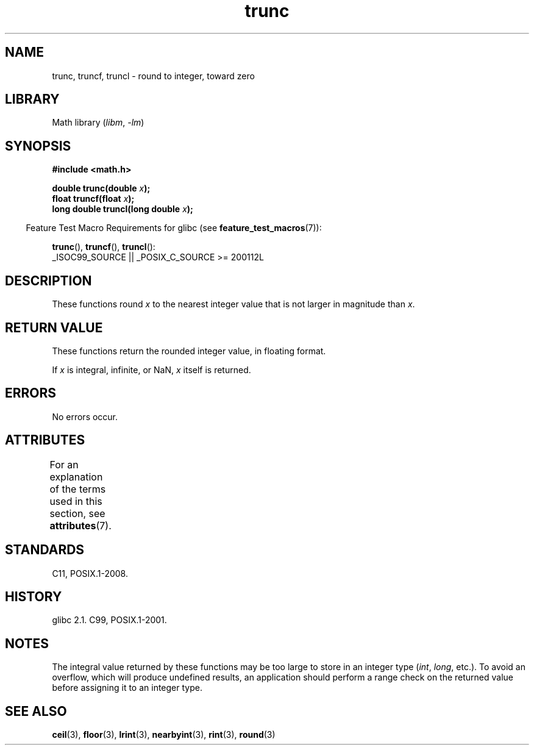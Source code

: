 '\" t
.\" Copyright (C) 2001 Andries Brouwer <aeb@cwi.nl>.
.\"
.\" SPDX-License-Identifier: Linux-man-pages-copyleft
.\"
.TH trunc 3 (date) "Linux man-pages (unreleased)"
.SH NAME
trunc, truncf, truncl \- round to integer, toward zero
.SH LIBRARY
Math library
.RI ( libm ,\~ \-lm )
.SH SYNOPSIS
.nf
.B #include <math.h>
.P
.BI "double trunc(double " x );
.BI "float truncf(float " x );
.BI "long double truncl(long double " x );
.fi
.P
.RS -4
Feature Test Macro Requirements for glibc (see
.BR feature_test_macros (7)):
.RE
.P
.BR trunc (),
.BR truncf (),
.BR truncl ():
.nf
    _ISOC99_SOURCE || _POSIX_C_SOURCE >= 200112L
.fi
.SH DESCRIPTION
These functions round
.I x
to the nearest integer value that is not larger in magnitude than
.IR x .
.SH RETURN VALUE
These functions return the rounded integer value, in floating format.
.P
If
.I x
is integral, infinite, or NaN,
.I x
itself is returned.
.SH ERRORS
No errors occur.
.SH ATTRIBUTES
For an explanation of the terms used in this section, see
.BR attributes (7).
.TS
allbox;
lbx lb lb
l l l.
Interface	Attribute	Value
T{
.na
.nh
.BR trunc (),
.BR truncf (),
.BR truncl ()
T}	Thread safety	MT-Safe
.TE
.SH STANDARDS
C11, POSIX.1-2008.
.SH HISTORY
glibc 2.1.
C99, POSIX.1-2001.
.SH NOTES
The integral value returned by these functions may be too large
to store in an integer type
.RI ( int ,
.IR long ,
etc.).
To avoid an overflow, which will produce undefined results,
an application should perform a range check on the returned value
before assigning it to an integer type.
.SH SEE ALSO
.BR ceil (3),
.BR floor (3),
.BR lrint (3),
.BR nearbyint (3),
.BR rint (3),
.BR round (3)
